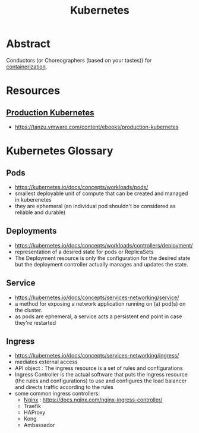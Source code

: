 :PROPERTIES:
:ID:       c2072565-787a-4cea-9894-60fad254f61d
:ROAM_ALIASES: K8s
:END:
#+title: Kubernetes
#+filetags: :arch:compute:tool:

* Abstract
Conductors (or Choreographers (based on your tastes)) for [[id:d4627a77-fafc-4c76-91a2-59a84e42de71][containerization]].
* Resources
** [[id:9ee8a972-bf6a-46ae-a7f5-dda8814a2fcf][Production Kubernetes]]
 - https://tanzu.vmware.com/content/ebooks/production-kubernetes
* Kubernetes Glossary
:PROPERTIES:
:ID:       ff47bca7-aaaa-4e76-8624-3f14300b2591
:END:
** Pods
 - https://kubernetes.io/docs/concepts/workloads/pods/
 - smallest deployable unit of compute that can be created and managed in kuberenetes
 - they are ephemeral (an individual pod shouldn't be considered as reliable and durable)
** Deployments
 - https://kubernetes.io/docs/concepts/workloads/controllers/deployment/
 - representation of a desired state for pods or ReplicaSets
 - The Deployment resource is only the configuration for the desired state but the deployment controller actually manages and updates the state.
** Service
 - https://kubernetes.io/docs/concepts/services-networking/service/
 - a method for exposing a network application running on (a) pod(s) on the cluster.
 - as pods are ephemeral, a service acts a persistent end point in case they're restarted
** Ingress
 - https://kubernetes.io/docs/concepts/services-networking/ingress/
 - mediates external access
 - API object : The ingress resource is a set of rules and configurations
 - Ingress Controller is the actual software that puts the Ingress resource (the rules and configurations) to use and configures the load balancer and directs traffic according to the rules
 - some common ingress controllers:
   - [[id:728c723c-57f3-4b18-beab-a906d931743d][Nginx]] : https://docs.nginx.com/nginx-ingress-controller/
   - Traefik
   - HAProxy
   - Kong
   - Ambassador
